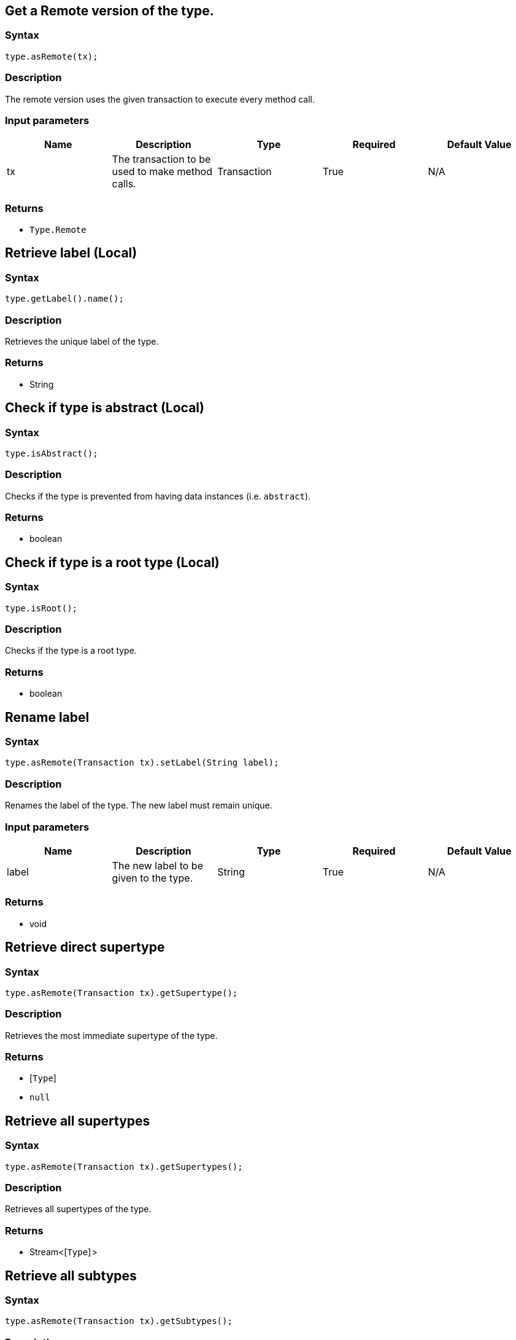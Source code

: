 == Get a Remote version of the type.

=== Syntax

[source,java]
----
type.asRemote(tx);
----

=== Description

The remote version uses the given transaction to execute every method call.

=== Input parameters

[options="header"]
|===
|Name |Description |Type |Required |Default Value
| tx | The transaction to be used to make method calls. | Transaction | True | N/A
|===

=== Returns

* `Type.Remote`

== Retrieve label (Local)

=== Syntax

[source,java]
----
type.getLabel().name();
----

=== Description

Retrieves the unique label of the type.

=== Returns

* String

== Check if type is abstract (Local)

=== Syntax

[source,java]
----
type.isAbstract();
----

=== Description

Checks if the type is prevented from having data instances (i.e. `abstract`).

=== Returns

* boolean

== Check if type is a root type (Local)

=== Syntax

[source,java]
----
type.isRoot();
----

=== Description

Checks if the type is a root type.

=== Returns

* boolean

== Rename label

=== Syntax

[source,java]
----
type.asRemote(Transaction tx).setLabel(String label);
----

=== Description

Renames the label of the type. The new label must remain unique.

=== Input parameters

[options="header"]
|===
|Name |Description |Type |Required |Default Value
| label | The new label to be given to the type. | String | True | N/A
|===

=== Returns

* void

== Retrieve direct supertype

=== Syntax

[source,java]
----
type.asRemote(Transaction tx).getSupertype();
----

=== Description

Retrieves the most immediate supertype of the type.

=== Returns

* [`Type`] 
* `null`

== Retrieve all supertypes

=== Syntax

[source,java]
----
type.asRemote(Transaction tx).getSupertypes();
----

=== Description

Retrieves all supertypes of the type.

=== Returns

* Stream<[`Type`] >

== Retrieve all subtypes

=== Syntax

[source,java]
----
type.asRemote(Transaction tx).getSubtypes();
----

=== Description

Retrieves all direct and indirect subtypes of the type.

=== Returns

* Stream<[`Type`] >

